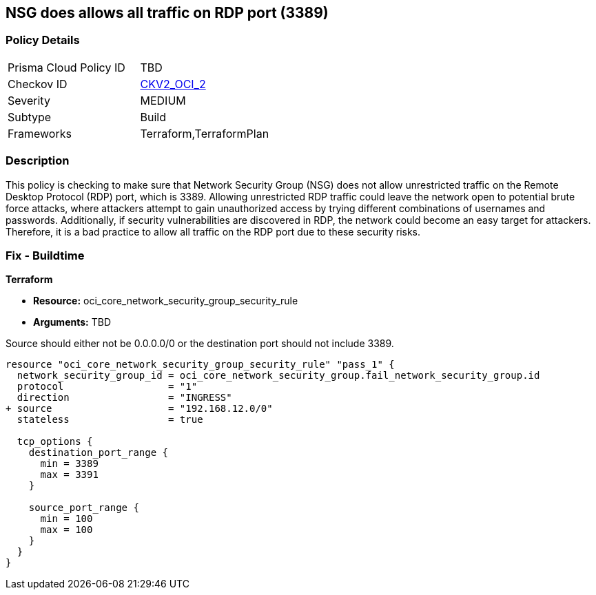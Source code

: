 
== NSG does allows all traffic on RDP port (3389)

=== Policy Details

[width=45%]
[cols="1,1"]
|===
|Prisma Cloud Policy ID
| TBD

|Checkov ID
| https://github.com/bridgecrewio/checkov/blob/main/checkov/terraform/checks/graph_checks/oci/OCI_NSGNotAllowRDP.yaml[CKV2_OCI_2]

|Severity
|MEDIUM

|Subtype
|Build

|Frameworks
|Terraform,TerraformPlan

|===

=== Description

This policy is checking to make sure that Network Security Group (NSG) does not allow unrestricted traffic on the Remote Desktop Protocol (RDP) port, which is 3389. Allowing unrestricted RDP traffic could leave the network open to potential brute force attacks, where attackers attempt to gain unauthorized access by trying different combinations of usernames and passwords. Additionally, if security vulnerabilities are discovered in RDP, the network could become an easy target for attackers. Therefore, it is a bad practice to allow all traffic on the RDP port due to these security risks.

=== Fix - Buildtime

*Terraform*

* *Resource:* oci_core_network_security_group_security_rule
* *Arguments:* TBD

Source should either not be 0.0.0.0/0 or the destination port should not include 3389.

[source,hcl]
----
resource "oci_core_network_security_group_security_rule" "pass_1" {
  network_security_group_id = oci_core_network_security_group.fail_network_security_group.id
  protocol                  = "1"
  direction                 = "INGRESS"
+ source                    = "192.168.12.0/0"
  stateless                 = true

  tcp_options {
    destination_port_range {
      min = 3389
      max = 3391
    }

    source_port_range {
      min = 100
      max = 100
    }
  }
}
----

